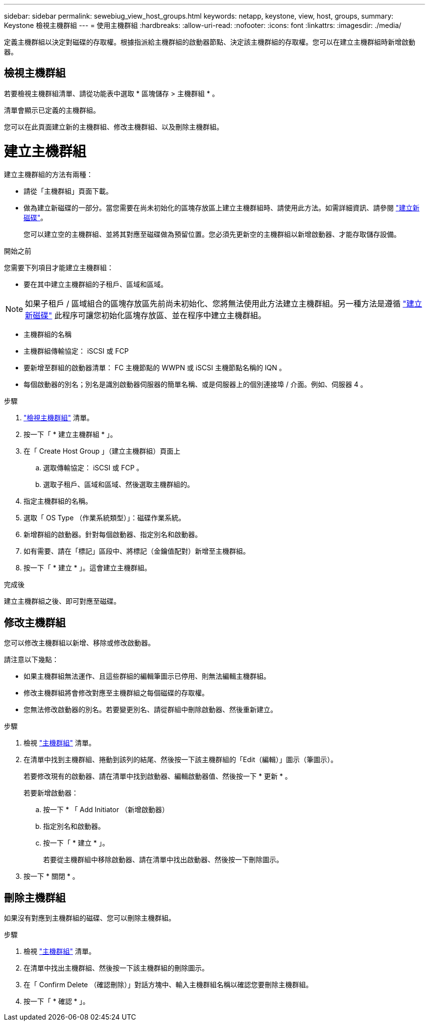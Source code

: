 ---
sidebar: sidebar 
permalink: sewebiug_view_host_groups.html 
keywords: netapp, keystone, view, host, groups, 
summary: Keystone 檢視主機群組 
---
= 使用主機群組
:hardbreaks:
:allow-uri-read: 
:nofooter: 
:icons: font
:linkattrs: 
:imagesdir: ./media/


[role="lead"]
定義主機群組以決定對磁碟的存取權。根據指派給主機群組的啟動器節點、決定該主機群組的存取權。您可以在建立主機群組時新增啟動器。



== 檢視主機群組

若要檢視主機群組清單、請從功能表中選取 * 區塊儲存 > 主機群組 * 。

清單會顯示已定義的主機群組。

您可以在此頁面建立新的主機群組、修改主機群組、以及刪除主機群組。



= 建立主機群組

建立主機群組的方法有兩種：

* 請從「主機群組」頁面下載。
* 做為建立新磁碟的一部分。當您需要在尚未初始化的區塊存放區上建立主機群組時、請使用此方法。如需詳細資訊、請參閱 link:sewebiug_create_a_new_disk.html#create-a-new-disk["建立新磁碟"]。
+
您可以建立空的主機群組、並將其對應至磁碟做為預留位置。您必須先更新空的主機群組以新增啟動器、才能存取儲存設備。



.開始之前
您需要下列項目才能建立主機群組：

* 要在其中建立主機群組的子租戶、區域和區域。



NOTE: 如果子租戶 / 區域組合的區塊存放區先前尚未初始化、您將無法使用此方法建立主機群組。另一種方法是遵循 link:sewebiug_create_a_new_disk.html#create-a-new-disk["建立新磁碟"] 此程序可讓您初始化區塊存放區、並在程序中建立主機群組。

* 主機群組的名稱
* 主機群組傳輸協定： iSCSI 或 FCP
* 要新增至群組的啟動器清單： FC 主機節點的 WWPN 或 iSCSI 主機節點名稱的 IQN 。
* 每個啟動器的別名；別名是識別啟動器伺服器的簡單名稱、或是伺服器上的個別連接埠 / 介面。例如、伺服器 4 。


.步驟
. link:sewebiug_view_host_groups.html#view-host-groups["檢視主機群組"] 清單。
. 按一下「 * 建立主機群組 * 」。
. 在「 Create Host Group 」（建立主機群組）頁面上
+
.. 選取傳輸協定： iSCSI 或 FCP 。
.. 選取子租戶、區域和區域、然後選取主機群組的。


. 指定主機群組的名稱。
. 選取「 OS Type （作業系統類型）」：磁碟作業系統。
. 新增群組的啟動器。針對每個啟動器、指定別名和啟動器。
. 如有需要、請在「標記」區段中、將標記（金鑰值配對）新增至主機群組。
. 按一下「 * 建立 * 」。這會建立主機群組。


.完成後
建立主機群組之後、即可對應至磁碟。



== 修改主機群組

您可以修改主機群組以新增、移除或修改啟動器。

.請注意以下幾點：
* 如果主機群組無法運作、且這些群組的編輯筆圖示已停用、則無法編輯主機群組。
* 修改主機群組將會修改對應至主機群組之每個磁碟的存取權。
* 您無法修改啟動器的別名。若要變更別名、請從群組中刪除啟動器、然後重新建立。


.步驟
. 檢視 link:sewebiug_view_host_groups.html#view-host-groups["主機群組"] 清單。
. 在清單中找到主機群組、捲動到該列的結尾、然後按一下該主機群組的「Edit（編輯）」圖示（筆圖示）。
+
若要修改現有的啟動器、請在清單中找到啟動器、編輯啟動器值、然後按一下 * 更新 * 。

+
若要新增啟動器：

+
.. 按一下 * 「 Add Initiator （新增啟動器）
.. 指定別名和啟動器。
.. 按一下「 * 建立 * 」。
+
若要從主機群組中移除啟動器、請在清單中找出啟動器、然後按一下刪除圖示。



. 按一下 * 關閉 * 。




== 刪除主機群組

如果沒有對應到主機群組的磁碟、您可以刪除主機群組。

.步驟
. 檢視 link:sewebiug_view_host_groups.html#view-host-groups["主機群組"] 清單。
. 在清單中找出主機群組、然後按一下該主機群組的刪除圖示。
. 在「 Confirm Delete （確認刪除）」對話方塊中、輸入主機群組名稱以確認您要刪除主機群組。
. 按一下「 * 確認 * 」。

